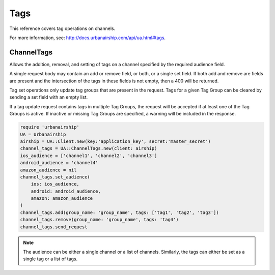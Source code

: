 Tags
====

This reference covers tag operations on channels.

For more information, see: http://docs.urbanairship.com/api/ua.html#tags.


ChannelTags
-----------

Allows the addition, removal, and setting of tags on a channel specified by
the required audience field.

A single request body may contain an add or remove
field, or both, or a single set field. If both add and remove are fields are
present and the intersection of the tags in these fields is not empty, then
a 400 will be returned.

Tag set operations only update tag groups that are present in the request.
Tags for a given Tag Group can be cleared by sending a set field with an empty
list.

If a tag update request contains tags in multiple Tag Groups, the request
will be accepted if at least one of the Tag Groups is active. If inactive or
missing Tag Groups are specified, a warning will be included in the response.

.. code-block:: ruby

    require 'urbanairship'
    UA = Urbanairship
    airship = UA::Client.new(key:'application_key', secret:'master_secret')
    channel_tags = UA::ChannelTags.new(client: airship)
    ios_audience = ['channel1', 'channel2', 'channel3']
    android_audience = 'channel4'
    amazon_audience = nil
    channel_tags.set_audience(
        ios: ios_audience,
        android: android_audience,
        amazon: amazon_audience
    )
    channel_tags.add(group_name: 'group_name', tags: ['tag1', 'tag2', 'tag3'])
    channel_tags.remove(group_name: 'group_name', tags: 'tag4')
    channel_tags.send_request

.. note::

    The audience can be either a single channel or a list of channels. Similarly,
    the tags can either be set as a single tag or a list of tags.
